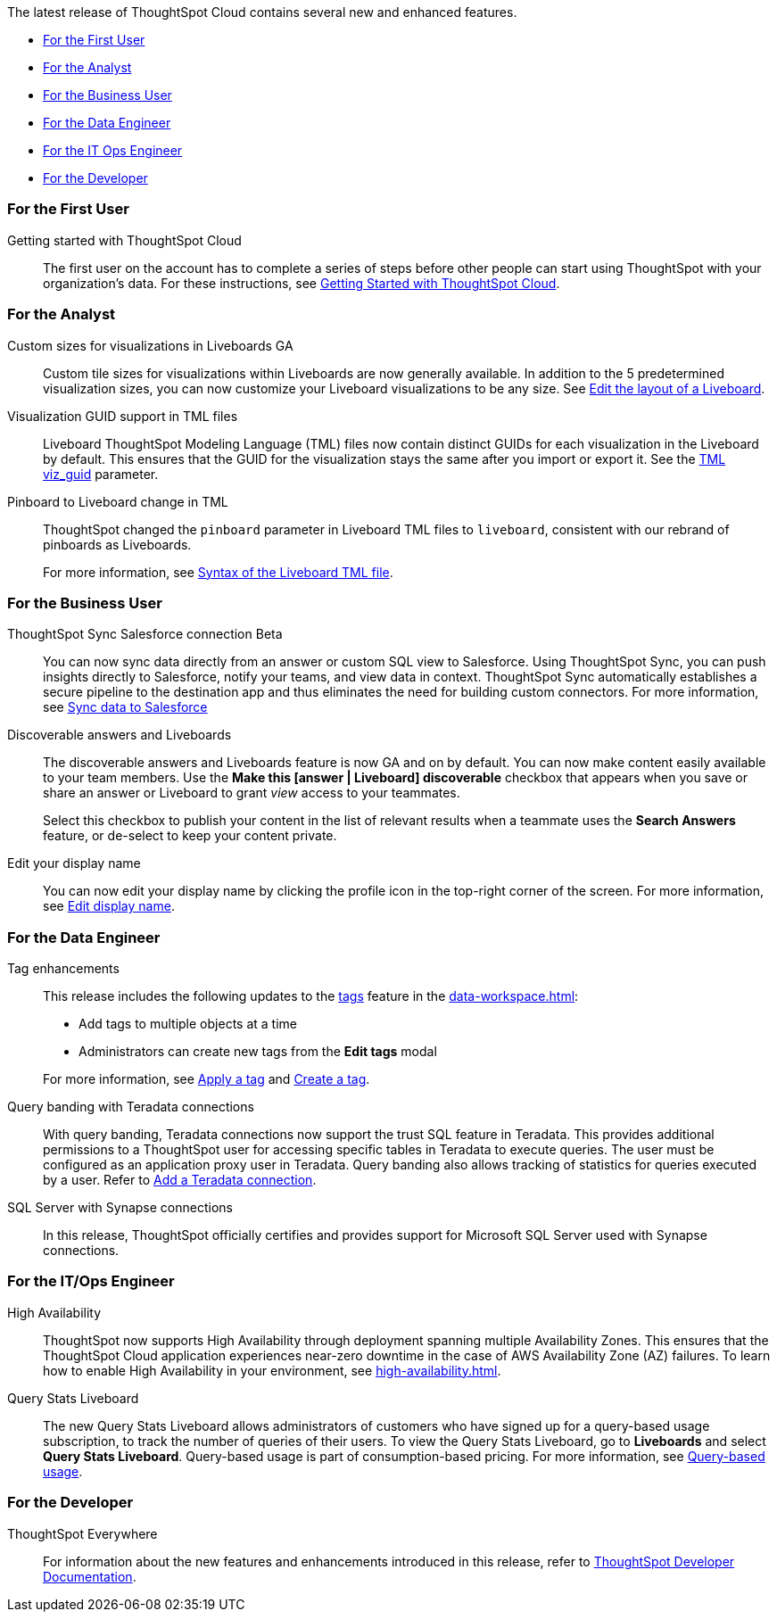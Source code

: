 The latest release of ThoughtSpot Cloud contains several new and enhanced features.

* <<8-9-0-cl-first,For the First User>>
* <<8-9-0-cl-analyst,For the Analyst>>
* <<8-9-0-cl-business-user,For the Business User>>
* <<8-9-0-cl-data-engineer,For the Data Engineer>>
* <<8-9-0-cl-it-ops-engineer,For the IT Ops Engineer>>
* <<8-9-0-cl-developer,For the Developer>>

[#8-9-0-cl-first]
=== For the First User

Getting started with ThoughtSpot Cloud::
The first user on the account has to complete a series of steps before other people can start using ThoughtSpot with your organization's data.
For these instructions, see xref:ts-cloud-getting-started.adoc[Getting Started with ThoughtSpot Cloud].

[#8-9-0-cl-analyst]
=== For the Analyst

Custom sizes for visualizations in Liveboards GA::
Custom tile sizes for visualizations within Liveboards are now generally available. In addition to the 5 predetermined visualization sizes, you can now customize your Liveboard visualizations to be any size. See xref:liveboard-layout-edit.adoc#size[Edit the layout of a Liveboard].

Visualization GUID support in TML files::
Liveboard ThoughtSpot Modeling Language (TML) files now contain distinct GUIDs for each visualization in the Liveboard by default. This ensures that the GUID for the visualization stays the same after you import or export it. See the xref:tml#viz_guid[TML viz_guid] parameter.

Pinboard to Liveboard change in TML::
ThoughtSpot changed the `pinboard` parameter in Liveboard TML files to `liveboard`, consistent with our rebrand of pinboards as Liveboards.
+
For more information, see xref:tml.adoc#syntax-liveboards[Syntax of the Liveboard TML file].

[#8-9-0-cl-business-user]
=== For the Business User

ThoughtSpot Sync Salesforce connection [.badge.badge-beta-relnotes]#Beta#::

You can now sync data directly from an answer or custom SQL view to Salesforce. Using ThoughtSpot Sync, you can push insights directly to Salesforce, notify your teams, and view data in context. ThoughtSpot Sync automatically establishes a secure pipeline to the destination app and thus eliminates the need for building custom connectors. For more information, see xref:sync-salesforce.adoc[Sync data to Salesforce]

Discoverable answers and Liveboards:: The discoverable answers and Liveboards feature is now GA and on by default. You can now make content easily available to your team members. Use the *Make this [answer | Liveboard] discoverable* checkbox that appears when you save or share an answer or Liveboard to grant _view_ access to your teammates.
+
Select this checkbox to publish your content in the list of relevant results when a teammate uses the *Search Answers* feature, or de-select to keep your content private.

Edit your display name::
You can now edit your display name by clicking the profile icon in the top-right corner of the screen. For more information, see xref:user-profile.adoc[Edit display name].

[#8-9-0-cl-data-engineer]
=== For the Data Engineer

Tag enhancements::

This release includes the following updates to the xref:tags.adoc[tags] feature in the xref:data-workspace.adoc[]:
+
--
* Add tags to multiple objects at a time
* Administrators can create new tags from the *Edit tags* modal
--
+
For more information, see xref:tags#data-workspace-apply[Apply a tag] and xref:tags#data-workspace-create[Create a tag].

Query banding with Teradata connections::

With query banding, Teradata connections now support the trust SQL feature in Teradata. This provides additional permissions to a ThoughtSpot user for accessing specific tables in Teradata to execute queries. The user must be configured as an application proxy user in Teradata. Query banding also allows tracking of statistics for queries executed by a user. Refer to xref:connections-teradata-add.adoc[Add a Teradata connection].

SQL Server with Synapse connections::

In this release, ThoughtSpot officially certifies and provides support for Microsoft SQL Server used with Synapse connections.

[#8-9-0-cl-it-ops-engineer]
=== For the IT/Ops Engineer

[#high-availability]
High Availability::
ThoughtSpot now supports High Availability through deployment spanning multiple Availability Zones. This ensures that the ThoughtSpot Cloud application experiences near-zero downtime in the case of AWS Availability Zone (AZ) failures. To learn how to enable High Availability in your environment, see xref:high-availability.adoc[].

[#8-9-0-cl-query-based-pricing]
Query Stats Liveboard::

The new Query Stats Liveboard allows administrators of customers who have signed up for a query-based usage subscription, to track the number of queries of their users. To view the Query Stats Liveboard, go to *Liveboards* and select *Query Stats Liveboard*. Query-based usage is part of consumption-based pricing. For more information, see xref:consumption-pricing-query-based.adoc[Query-based usage].


[#8-9-0-cl-developer]
=== For the Developer

ThoughtSpot Everywhere:: For information about the new features and enhancements introduced in this release, refer to https://developers.thoughtspot.com/docs/?pageid=whats-new[ThoughtSpot Developer Documentation^].
